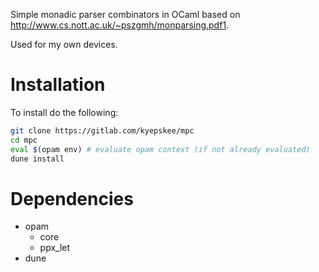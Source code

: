#+OPTIONS: toc:nil
#+OPTIONS: ^:{}

Simple monadic parser combinators in OCaml based on http://www.cs.nott.ac.uk/~pszgmh/monparsing.pdf1.

Used for my own devices.

* Installation
To install do the following:
#+BEGIN_SRC sh
git clone https://gitlab.com/kyepskee/mpc
cd mpc
eval $(opam env) # evaluate opam context (if not already evaluated)
dune install
#+END_SRC
* Dependencies
+ opam
  - core
  - ppx_let
+ dune
